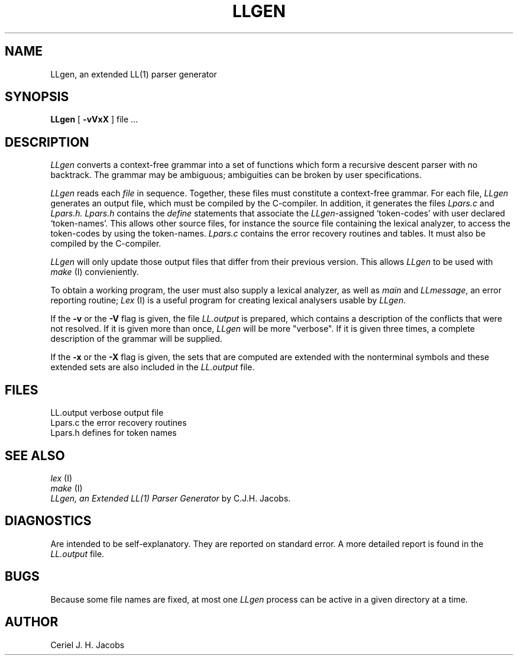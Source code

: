 .\" $Header$
.TH LLGEN 1ACK
.SH NAME
LLgen, an extended LL(1) parser generator
.SH SYNOPSIS
\fBLLgen\fP
[
\fB\-vVxX\fP
]
file ...
.SH DESCRIPTION
\fILLgen\fP
converts a context-free grammar into a set of
functions which form a recursive descent parser with no backtrack.
The grammar may be ambiguous;
ambiguities can be broken by user specifications.
.PP
\fILLgen\fP
reads each
\fIfile\fP
in sequence.
Together, these files must constitute a context-free grammar.
For each file,
\fILLgen\fP
generates an output file, which must be compiled by the
C-compiler.
In addition, it generates the files
\fILpars.c\fP
and
\fILpars.h.\fP
\fILpars.h\fP
contains the
\fIdefine\fP
statements that associate the
\fILLgen\fP-assigned `token-codes' with user declared `token-names'.
This allows other source files, for instance the source file
containing the lexical analyzer,
to access the token-codes by
using the token-names.
\fILpars.c\fP
contains the error recovery routines and tables. It must also
be compiled by the C-compiler.
.PP
\fILLgen\fP
will only update those output files that differ from their previous
version.
This allows
\fILLgen\fP
to be used with
\fImake\fP
(I) convieniently.
.PP
To obtain a working program, the user must also supply a
lexical analyzer, as well as
\fImain\fP
and
\fILLmessage\fP,
an error reporting routine;
\fILex\fP
(I) is a useful program for creating lexical analysers usable
by
\fILLgen\fP.
.PP
If the
\fB\-v\fP
or the
\fB\-V\fP
flag is given, the file
\fILL.output\fP
is prepared, which contains a description of the conflicts that
were not resolved.
If it is given more than once,
\fILLgen\fP
will be more "verbose".
If it is given three times, a complete description of the
grammar will be supplied.
.PP
If the
\fB\-x\fP
or the
\fB\-X\fP
flag is given,
the sets that are computed are extended with the nonterminal
symbols and these extended sets are also included in the
\fILL.output\fP
file.
.SH FILES
LL.output                 verbose output file
.br
Lpars.c                   the error recovery routines
.br
Lpars.h                   defines for token names
.SH "SEE ALSO"
\fIlex\fP (I)
.br
\fImake\fP (I)
.br
\fILLgen, an Extended LL(1) Parser Generator\fP
by C.J.H. Jacobs.
.SH DIAGNOSTICS
Are intended to be self-explanatory. They are reported
on standard error. A more detailed report is found in the
\fILL.output\fP
file.
.SH BUGS
Because some file names are fixed, at most one
\fILLgen\fP
process can be active in a given directory at
a time.
.SH AUTHOR
Ceriel J. H. Jacobs
